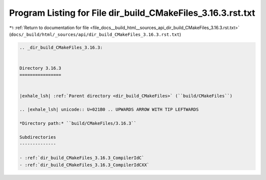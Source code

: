 
.. _program_listing_file_docs__build_html__sources_api_dir_build_CMakeFiles_3.16.3.rst.txt:

Program Listing for File dir_build_CMakeFiles_3.16.3.rst.txt
============================================================

|exhale_lsh| :ref:`Return to documentation for file <file_docs__build_html__sources_api_dir_build_CMakeFiles_3.16.3.rst.txt>` (``docs/_build/html/_sources/api/dir_build_CMakeFiles_3.16.3.rst.txt``)

.. |exhale_lsh| unicode:: U+021B0 .. UPWARDS ARROW WITH TIP LEFTWARDS

.. code-block:: cpp

   .. _dir_build_CMakeFiles_3.16.3:
   
   
   Directory 3.16.3
   ================
   
   
   |exhale_lsh| :ref:`Parent directory <dir_build_CMakeFiles>` (``build/CMakeFiles``)
   
   .. |exhale_lsh| unicode:: U+021B0 .. UPWARDS ARROW WITH TIP LEFTWARDS
   
   *Directory path:* ``build/CMakeFiles/3.16.3``
   
   Subdirectories
   --------------
   
   - :ref:`dir_build_CMakeFiles_3.16.3_CompilerIdC`
   - :ref:`dir_build_CMakeFiles_3.16.3_CompilerIdCXX`
   
   
   
